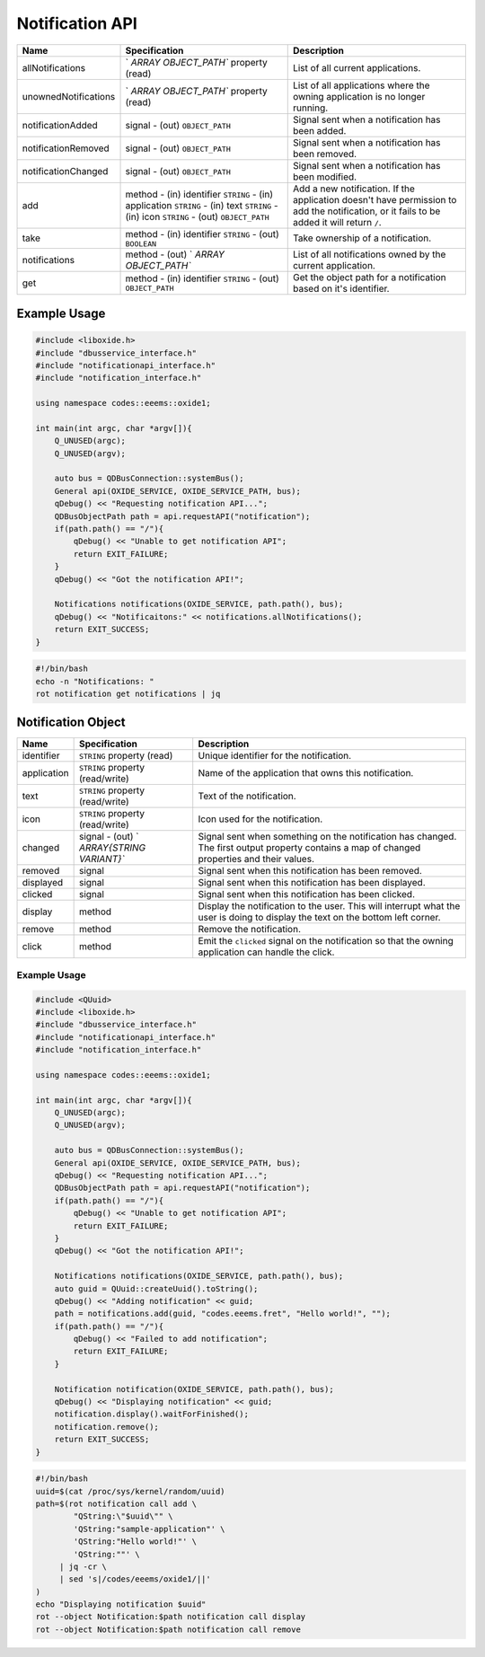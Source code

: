 ================
Notification API
================

+----------------------+----------------------+----------------------+
| Name                 | Specification        | Description          |
+======================+======================+======================+
| allNotifications     | `                    | List of all current  |
|                      | `ARRAY OBJECT_PATH`` | applications.        |
|                      | property (read)      |                      |
+----------------------+----------------------+----------------------+
| unownedNotifications | `                    | List of all          |
|                      | `ARRAY OBJECT_PATH`` | applications where   |
|                      | property (read)      | the owning           |
|                      |                      | application is no    |
|                      |                      | longer running.      |
+----------------------+----------------------+----------------------+
| notificationAdded    | signal               | Signal sent when a   |
|                      | - (out)              | notification has     |
|                      | ``OBJECT_PATH``      | been added.          |
+----------------------+----------------------+----------------------+
| notificationRemoved  | signal               | Signal sent when a   |
|                      | - (out)              | notification has     |
|                      | ``OBJECT_PATH``      | been removed.        |
+----------------------+----------------------+----------------------+
| notificationChanged  | signal               | Signal sent when a   |
|                      | - (out)              | notification has     |
|                      | ``OBJECT_PATH``      | been modified.       |
+----------------------+----------------------+----------------------+
| add                  | method               | Add a new            |
|                      | - (in) identifier    | notification.        |
|                      | ``STRING``           | If the application   |
|                      | - (in) application   | doesn't have         |
|                      | ``STRING``           | permission to add    |
|                      | - (in) text          | the notification, or |
|                      | ``STRING``           | it fails to be added |
|                      | - (in) icon          | it will return       |
|                      | ``STRING``           | ``/``.               |
|                      | - (out)              |                      |
|                      | ``OBJECT_PATH``      |                      |
+----------------------+----------------------+----------------------+
| take                 | method               | Take ownership of a  |
|                      | - (in) identifier    | notification.        |
|                      | ``STRING``           |                      |
|                      | - (out) ``BOOLEAN``  |                      |
+----------------------+----------------------+----------------------+
| notifications        | method               | List of all          |
|                      | - (out)              | notifications owned  |
|                      | `                    | by the current       |
|                      | `ARRAY OBJECT_PATH`` | application.         |
+----------------------+----------------------+----------------------+
| get                  | method               | Get the object path  |
|                      | - (in) identifier    | for a notification   |
|                      | ``STRING``           | based on it's        |
|                      | - (out)              | identifier.          |
|                      | ``OBJECT_PATH``      |                      |
+----------------------+----------------------+----------------------+

.. _example-usage-4:

Example Usage
~~~~~~~~~~~~~

.. code:: cpp

   #include <liboxide.h>
   #include "dbusservice_interface.h"
   #include "notificationapi_interface.h"
   #include "notification_interface.h"

   using namespace codes::eeems::oxide1;

   int main(int argc, char *argv[]){
       Q_UNUSED(argc);
       Q_UNUSED(argv);

       auto bus = QDBusConnection::systemBus();
       General api(OXIDE_SERVICE, OXIDE_SERVICE_PATH, bus);
       qDebug() << "Requesting notification API...";
       QDBusObjectPath path = api.requestAPI("notification");
       if(path.path() == "/"){
           qDebug() << "Unable to get notification API";
           return EXIT_FAILURE;
       }
       qDebug() << "Got the notification API!";

       Notifications notifications(OXIDE_SERVICE, path.path(), bus);
       qDebug() << "Notificaitons:" << notifications.allNotifications();
       return EXIT_SUCCESS;
   }

.. code:: shell

   #!/bin/bash
   echo -n "Notifications: "
   rot notification get notifications | jq

Notification Object
~~~~~~~~~~~~~~~~~~~

+-------------+--------------------------+--------------------------+
| Name        | Specification            | Description              |
+=============+==========================+==========================+
| identifier  | ``STRING`` property      | Unique identifier for    |
|             | (read)                   | the notification.        |
+-------------+--------------------------+--------------------------+
| application | ``STRING`` property      | Name of the application  |
|             | (read/write)             | that owns this           |
|             |                          | notification.            |
+-------------+--------------------------+--------------------------+
| text        | ``STRING`` property      | Text of the              |
|             | (read/write)             | notification.            |
+-------------+--------------------------+--------------------------+
| icon        | ``STRING`` property      | Icon used for the        |
|             | (read/write)             | notification.            |
+-------------+--------------------------+--------------------------+
| changed     | signal                   | Signal sent when         |
|             | - (out)                  | something on the         |
|             | `                        | notification has         |
|             | `ARRAY{STRING VARIANT}`` | changed.                 |
|             |                          | The first output         |
|             |                          | property contains a map  |
|             |                          | of changed properties    |
|             |                          | and their values.        |
+-------------+--------------------------+--------------------------+
| removed     | signal                   | Signal sent when this    |
|             |                          | notification has been    |
|             |                          | removed.                 |
+-------------+--------------------------+--------------------------+
| displayed   | signal                   | Signal sent when this    |
|             |                          | notification has been    |
|             |                          | displayed.               |
+-------------+--------------------------+--------------------------+
| clicked     | signal                   | Signal sent when this    |
|             |                          | notification has been    |
|             |                          | clicked.                 |
+-------------+--------------------------+--------------------------+
| display     | method                   | Display the notification |
|             |                          | to the user.             |
|             |                          | This will interrupt what |
|             |                          | the user is doing to     |
|             |                          | display the text on the  |
|             |                          | bottom left corner.      |
+-------------+--------------------------+--------------------------+
| remove      | method                   | Remove the notification. |
+-------------+--------------------------+--------------------------+
| click       | method                   | Emit the ``clicked``     |
|             |                          | signal on the            |
|             |                          | notification so that the |
|             |                          | owning application can   |
|             |                          | handle the click.        |
+-------------+--------------------------+--------------------------+

.. _example-usage-5:

Example Usage
^^^^^^^^^^^^^

.. code:: cpp

   #include <QUuid>
   #include <liboxide.h>
   #include "dbusservice_interface.h"
   #include "notificationapi_interface.h"
   #include "notification_interface.h"

   using namespace codes::eeems::oxide1;

   int main(int argc, char *argv[]){
       Q_UNUSED(argc);
       Q_UNUSED(argv);

       auto bus = QDBusConnection::systemBus();
       General api(OXIDE_SERVICE, OXIDE_SERVICE_PATH, bus);
       qDebug() << "Requesting notification API...";
       QDBusObjectPath path = api.requestAPI("notification");
       if(path.path() == "/"){
           qDebug() << "Unable to get notification API";
           return EXIT_FAILURE;
       }
       qDebug() << "Got the notification API!";

       Notifications notifications(OXIDE_SERVICE, path.path(), bus);
       auto guid = QUuid::createUuid().toString();
       qDebug() << "Adding notification" << guid;
       path = notifications.add(guid, "codes.eeems.fret", "Hello world!", "");
       if(path.path() == "/"){
           qDebug() << "Failed to add notification";
           return EXIT_FAILURE;
       }

       Notification notification(OXIDE_SERVICE, path.path(), bus);
       qDebug() << "Displaying notification" << guid;
       notification.display().waitForFinished();
       notification.remove();
       return EXIT_SUCCESS;
   }

.. code:: shell

   #!/bin/bash
   uuid=$(cat /proc/sys/kernel/random/uuid)
   path=$(rot notification call add \
           "QString:\"$uuid\"" \
           'QString:"sample-application"' \
           'QString:"Hello world!"' \
           'QString:""' \
   	| jq -cr \
   	| sed 's|/codes/eeems/oxide1/||'
   )
   echo "Displaying notification $uuid"
   rot --object Notification:$path notification call display
   rot --object Notification:$path notification call remove


